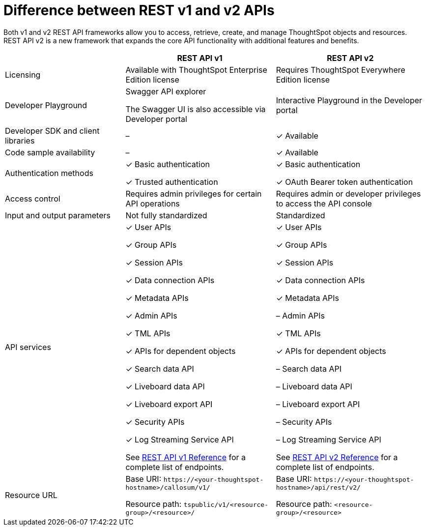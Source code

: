= Difference between REST v1 and v2 APIs
:toc: true
:toclevels: 1

:page-title: Difference between REST API v1 and v2
:page-pageid: v1v2-comparison
:page-description: Difference between REST API v1 and v2

Both v1 and v2 REST API frameworks allow you to access, retrieve, create, and manage ThoughtSpot objects and resources. REST API v2 is a new framework that expands the core API functionality with additional features and benefits. 


[width="100%" cols="4,^5,^5"]
[options='header']
|=====
||REST API v1| REST API v2
|Licensing| Available with ThoughtSpot Enterprise Edition license| Requires ThoughtSpot Everywhere Edition license
|Developer Playground|Swagger API explorer

The Swagger UI is also accessible via Developer portal|Interactive Playground in the Developer portal
|Developer SDK and client libraries|[tag greyBackground]#–#| [tag greenBackground]#✓# Available
|Code sample availability|[tag greyBackground]#–# |[tag greenBackground]#✓# Available

|Authentication methods a| [tag greenBackground]#✓# Basic authentication

[tag greenBackground]#✓# Trusted authentication 

a| [tag greenBackground]#✓# Basic authentication

[tag greenBackground]#✓# OAuth Bearer token authentication
|Access control| Requires admin privileges for certain API operations| Requires admin or developer privileges to access the API console
|Input and output parameters| Not fully standardized |Standardized
|API services a|[tag greenBackground]#✓# User APIs 

[tag greenBackground]#✓# Group APIs

[tag greenBackground]#✓# Session APIs

[tag greenBackground]#✓# Data connection APIs

[tag greenBackground]#✓# Metadata APIs

[tag greenBackground]#✓# Admin APIs

[tag greenBackground]#✓# TML APIs 

[tag greenBackground]#✓# APIs for dependent objects

[tag greenBackground]#✓# Search data API

[tag greenBackground]#✓# Liveboard data API

[tag greenBackground]#✓# Liveboard export API

[tag greenBackground]#✓# Security APIs

[tag greenBackground]#✓# Log Streaming Service API

See xref:rest-api-reference.adoc[REST API v1 Reference] for a complete list of endpoints.

a|[tag greenBackground]#✓# User APIs 

[tag greenBackground]#✓# Group APIs

[tag greenBackground]#✓# Session APIs

[tag greenBackground]#✓# Data connection APIs

[tag greenBackground]#✓# Metadata APIs

[tag greyBackground]#–# Admin APIs

[tag greenBackground]#✓# TML APIs

[tag greenBackground]#✓# APIs for dependent objects

[tag greyBackground]#–# Search data API

[tag greyBackground]#–# Liveboard data API

[tag greyBackground]#–# Liveboard export API

[tag greyBackground]#–# Security APIs

[tag greyBackground]#–# Log Streaming Service API

See xref:rest-api-v2-reference.adoc[REST API v2 Reference] for a complete list of endpoints.

|Resource URL  a| 
Base URI:  `\https://<your-thoughtspot-hostname>/callosum/v1/`

Resource path:  `tspublic/v1/<resource-group>/<resource>/`

|Base URI:   `\https://<your-thoughtspot-hostname>/api/rest/v2/`

Resource path:  `<resource-group>/<resource>`
|====
